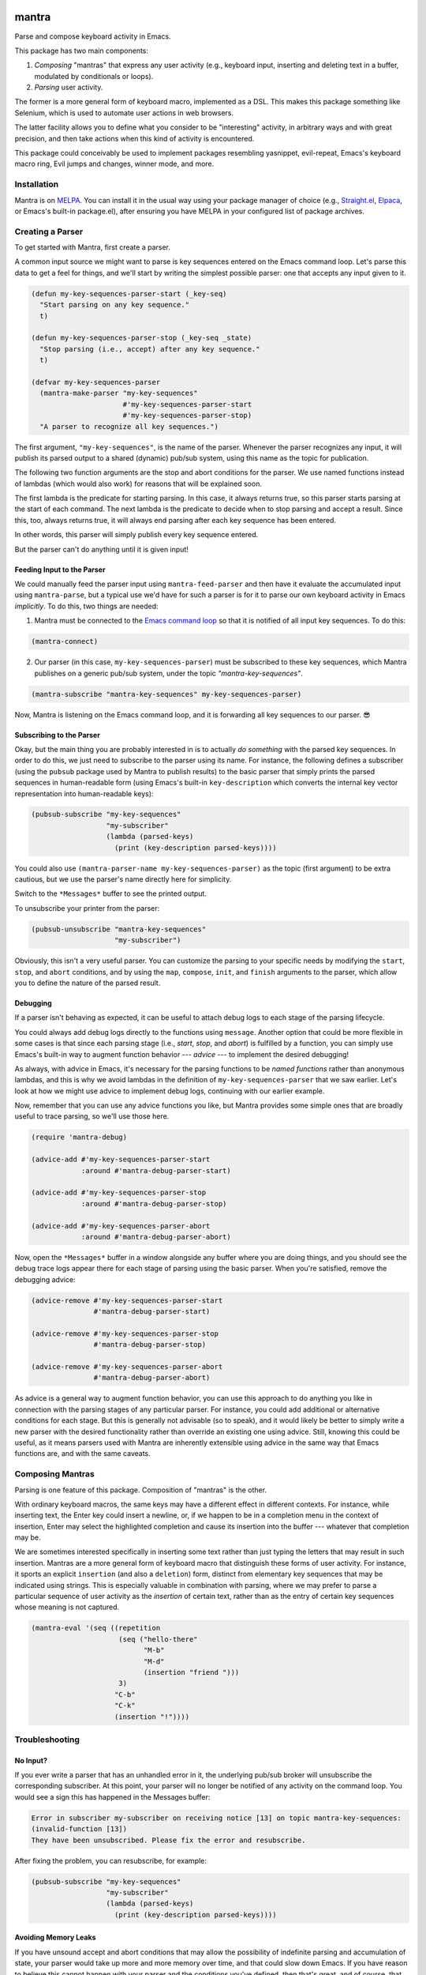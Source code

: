 .. image:: https://github.com/countvajhula/mantra/actions/workflows/test.yml/badge.svg
    :target: https://github.com/countvajhula/mantra/actions

.. image:: https://coveralls.io/repos/github/countvajhula/mantra/badge.svg?branch=master
    :target: https://coveralls.io/github/countvajhula/mantra?branch=master

.. image:: https://melpa.org/packages/mantra-badge.svg
    :alt: MELPA
    :target: https://melpa.org/#/mantra

.. image:: https://stable.melpa.org/packages/mantra-badge.svg
    :alt: MELPA Stable
    :target: https://stable.melpa.org/#/mantra

mantra
===========
Parse and compose keyboard activity in Emacs.

This package has two main components:

1. *Composing* "mantras" that express any user activity (e.g., keyboard input, inserting and deleting text in a buffer, modulated by conditionals or loops).

2. *Parsing* user activity.

The former is a more general form of keyboard macro, implemented as a DSL. This makes this package something like Selenium, which is used to automate user actions in web browsers.

The latter facility allows you to define what you consider to be "interesting" activity, in arbitrary ways and with great precision, and then take actions when this kind of activity is encountered.

This package could conceivably be used to implement packages resembling yasnippet, evil-repeat, Emacs's keyboard macro ring, Evil jumps and changes, winner mode, and more.

Installation
------------

Mantra is on `MELPA <https://melpa.org/>`_. You can install it in the usual way using your package manager of choice (e.g., `Straight.el <https://github.com/radian-software/straight.el>`_, `Elpaca <https://github.com/progfolio/elpaca>`_, or Emacs's built-in package.el), after ensuring you have MELPA in your configured list of package archives.

Creating a Parser
-----------------

To get started with Mantra, first create a parser.

A common input source we might want to parse is key sequences entered on the Emacs command loop. Let's parse this data to get a feel for things, and we'll start by writing the simplest possible parser: one that accepts any input given to it.

.. code-block:: elisp

  (defun my-key-sequences-parser-start (_key-seq)
    "Start parsing on any key sequence."
    t)

  (defun my-key-sequences-parser-stop (_key-seq _state)
    "Stop parsing (i.e., accept) after any key sequence."
    t)

  (defvar my-key-sequences-parser
    (mantra-make-parser "my-key-sequences"
                        #'my-key-sequences-parser-start
                        #'my-key-sequences-parser-stop)
    "A parser to recognize all key sequences.")

The first argument, ``"my-key-sequences"``, is the name of the parser. Whenever the parser recognizes any input, it will publish its parsed output to a shared (dynamic) pub/sub system, using this name as the topic for publication.

The following two function arguments are the stop and abort conditions for the parser. We use named functions instead of lambdas (which would also work) for reasons that will be explained soon.

The first lambda is the predicate for starting parsing. In this case, it always returns true, so this parser starts parsing at the start of each command. The next lambda is the predicate to decide when to stop parsing and accept a result. Since this, too, always returns true, it will always end parsing after each key sequence has been entered.

In other words, this parser will simply publish every key sequence entered.

But the parser can't do anything until it is given input!

Feeding Input to the Parser
~~~~~~~~~~~~~~~~~~~~~~~~~~~

We could manually feed the parser input using ``mantra-feed-parser`` and then have it evaluate the accumulated input using ``mantra-parse``, but a typical use we'd have for such a parser is for it to parse our own keyboard activity in Emacs *implicitly*. To do this, two things are needed:

1. Mantra must be connected to the `Emacs command loop <https://www.gnu.org/software/emacs/manual/html_node/elisp/Command-Overview.html>`_ so that it is notified of all input key sequences. To do this:

.. code-block:: elisp

  (mantra-connect)

2. Our parser (in this case, ``my-key-sequences-parser``) must be subscribed to these key sequences, which Mantra publishes on a generic pub/sub system, under the topic `"mantra-key-sequences"`.

.. code-block:: elisp

  (mantra-subscribe "mantra-key-sequences" my-key-sequences-parser)

Now, Mantra is listening on the Emacs command loop, and it is forwarding all key sequences to our parser. 😎

Subscribing to the Parser
~~~~~~~~~~~~~~~~~~~~~~~~~

Okay, but the main thing you are probably interested in is to actually *do something* with the parsed key sequences. In order to do this, we just need to subscribe to the parser using its name. For instance, the following defines a subscriber (using the ``pubsub`` package used by Mantra to publish results) to the basic parser that simply prints the parsed sequences in human-readable form (using Emacs's built-in ``key-description`` which converts the internal key vector representation into human-readable keys):

.. code-block:: elisp

  (pubsub-subscribe "my-key-sequences"
                    "my-subscriber"
                    (lambda (parsed-keys)
                      (print (key-description parsed-keys))))

You could also use ``(mantra-parser-name my-key-sequences-parser)`` as the topic (first argument) to be extra cautious, but we use the parser's name directly here for simplicity.

Switch to the ``*Messages*`` buffer to see the printed output.

To unsubscribe your printer from the parser:

.. code-block:: elisp

  (pubsub-unsubscribe "mantra-key-sequences"
                      "my-subscriber")

Obviously, this isn't a very useful parser. You can customize the parsing to your specific needs by modifying the ``start``, ``stop``, and ``abort`` conditions, and by using the ``map``, ``compose``, ``init``, and ``finish`` arguments to the parser, which allow you to define the nature of the parsed result.

Debugging
~~~~~~~~~

If a parser isn't behaving as expected, it can be useful to attach debug logs to each stage of the parsing lifecycle.

You could always add debug logs directly to the functions using ``message``. Another option that could be more flexible in some cases is that since each parsing stage (i.e., *start*, *stop*, and *abort*) is fulfilled by a function, you can simply use Emacs's built-in way to augment function behavior --- *advice* --- to implement the desired debugging!

As always, with advice in Emacs, it's necessary for the parsing functions to be *named functions* rather than anonymous lambdas, and this is why we avoid lambdas in the definition of ``my-key-sequences-parser`` that we saw earlier. Let's look at how we might use advice to implement debug logs, continuing with our earlier example.

Now, remember that you can use any advice functions you like, but Mantra provides some simple ones that are broadly useful to trace parsing, so we'll use those here.

.. code-block:: elisp

  (require 'mantra-debug)

  (advice-add #'my-key-sequences-parser-start
              :around #'mantra-debug-parser-start)

  (advice-add #'my-key-sequences-parser-stop
              :around #'mantra-debug-parser-stop)

  (advice-add #'my-key-sequences-parser-abort
              :around #'mantra-debug-parser-abort)

Now, open the ``*Messages*`` buffer in a window alongside any buffer where you are doing things, and you should see the debug trace logs appear there for each stage of parsing using the basic parser. When you're satisfied, remove the debugging advice:

.. code-block:: elisp

  (advice-remove #'my-key-sequences-parser-start
                 #'mantra-debug-parser-start)

  (advice-remove #'my-key-sequences-parser-stop
                 #'mantra-debug-parser-stop)

  (advice-remove #'my-key-sequences-parser-abort
                 #'mantra-debug-parser-abort)

As advice is a general way to augment function behavior, you can use this approach to do anything you like in connection with the parsing stages of any particular parser. For instance, you could add additional or alternative conditions for each stage. But this is generally not advisable (so to speak), and it would likely be better to simply write a new parser with the desired functionality rather than override an existing one using advice. Still, knowing this could be useful, as it means parsers used with Mantra are inherently extensible using advice in the same way that Emacs functions are, and with the same caveats.

Composing Mantras
-----------------

Parsing is one feature of this package. Composition of "mantras" is the other.

With ordinary keyboard macros, the same keys may have a different effect in different contexts. For instance, while inserting text, the Enter key could insert a newline, or, if we happen to be in a completion menu in the context of insertion, Enter may select the highlighted completion and cause its insertion into the buffer --- whatever that completion may be.

We are sometimes interested specifically in inserting some text rather than just typing the letters that may result in such insertion. Mantras are a more general form of keyboard macro that distinguish these forms of user activity. For instance, it sports an explicit ``insertion`` (and also a ``deletion``) form, distinct from elementary key sequences that may be indicated using strings. This is especially valuable in combination with parsing, where we may prefer to parse a particular sequence of user activity as the *insertion* of certain text, rather than as the entry of certain key sequences whose meaning is not captured.

.. code-block:: elisp

  (mantra-eval '(seq ((repetition
                       (seq ("hello-there"
                             "M-b"
                             "M-d"
                             (insertion "friend ")))
                       3)
                      "C-b"
                      "C-k"
                      (insertion "!"))))

Troubleshooting
---------------

No Input?
~~~~~~~~~

If you ever write a parser that has an unhandled error in it, the underlying pub/sub broker will unsubscribe the corresponding subscriber. At this point, your parser will no longer be notified of any activity on the command loop. You would see a sign this has happened in the Messages buffer:

.. code-block:: elisp

  Error in subscriber my-subscriber on receiving notice [13] on topic mantra-key-sequences:
  (invalid-function [13])
  They have been unsubscribed. Please fix the error and resubscribe.

After fixing the problem, you can resubscribe, for example:

.. code-block:: elisp

  (pubsub-subscribe "my-key-sequences"
                    "my-subscriber"
                    (lambda (parsed-keys)
                      (print (key-description parsed-keys))))

Avoiding Memory Leaks
~~~~~~~~~~~~~~~~~~~~~

If you have unsound accept and abort conditions that may allow the possibility of indefinite parsing and accumulation of state, your parser would take up more and more memory over time, and that could slow down Emacs. If you have reason to believe this cannot happen with your parser and the conditions you've defined, then that's great, and of course, that should be the goal. But to be absolutely sure, as a failsafe, consider defining an upper bound to the size of the state, and aborting if it exceeds that size.

Using Other Input Sources
-------------------------

The example parser above parses key sequences entered on the Emacs command loop. But note that it does so via subscription to a topic on a generic pub/sub system. Indeed, parsers may receive input from *any* source as long as they call ``mantra-feed-parser`` and ``mantra-parse`` (or simply ``mantra-feed-and-parse`` in the most common cases) on your parser, and using the pub/sub backend as an intermediary for the purpose is especially convenient.

Higher Level Parsers
--------------------

As parsers may receive input from any source (typically via pub/sub), in particular, they may receive input from *other parsers*. This is useful if you wish to parse richer structure using the results of lower-level parsers (such as the key sequence parser we wrote above). ``mantra-subscribe`` allows you to describe such pairwise subscription relationships amongst parsers, abstracting the details of feeding the output of one parser as input to the next. You can ``mantra-unsubscribe`` when you're done.

How It Works
------------

Mantra allows you to define "regex"-like patterns on any input data --- for instance, your own keyboard activity --- in terms of start, stop, and abort conditions, together with parsers that transform this keyboard activity (within the context of the surrounding Emacs environment) into arbitrary structured data.

The pattern conditions could be anything, not only based on the key sequence typed. Likewise, the parsers are defined in terms of mapping and composing parsed key sequences within the context of the full surrounding Emacs environment at each step, so that the parsed result could also be just about anything in the context of your activity.

Whenever one of the defined patterns is encountered, the corresponding parser records the structured data (in the earlier example, simply the matching sequence of keystrokes) and publishes it using a basic pub/sub system for additional handling by any subscribers you define. Higher levels of parsing (e.g., "record either buffer or window configuration changes, and only when I'm in such-and-such project path") may be achieved by subscribing to these primitive parsers and publishing fresh events if the desired conditions over these primitive parsers are met.

Mantra is purely syntax, without semantics. It does not bind key sequences to commands or even know what commands parsed sequences may be bound to. The patterns and parsers are defined by you and may be associated with any actions that you see fit to perform, independently of any configured keybindings for these key sequences.

Further Reading
---------------

This package is informed by the perspective developed in `A Vimlike Fluency <https://countvajhula.com/2021/01/21/vim-tip-of-the-day-a-series/>`_, especially:

- `Living the High Life <https://countvajhula.com/2021/02/02/vim-tip-of-the-day-living-the-high-life/>`_
- `Saying More (Macros) <https://countvajhula.com/2021/02/08/vim-tip-of-the-day-saying-more-macros/>`_
- `Going Places <https://countvajhula.com/2021/01/30/vim-tip-of-the-day-going-places/>`_

Non-Ownership
-------------

The freely released, copyright-free work in this repository represents an investment in a better way of doing things called attribution-based economics. Attribution-based economics is based on the simple idea that we gain more by giving more, not by holding on to things that, truly, we could only create because we, in our turn, received from others. As it turns out, an economic system based on attribution -- where those who give more are more empowered -- is significantly more efficient than capitalism while also being stable and fair (unlike capitalism, on both counts), giving it transformative power to elevate the human condition and address the problems that face us today along with a host of others that have been intractable since the beginning. You can help make this a reality by releasing your work in the same way -- freely into the public domain in the simple hope of providing value. Learn more about attribution-based economics at `drym.org <https://drym.org>`_, tell your friends, do your part.
